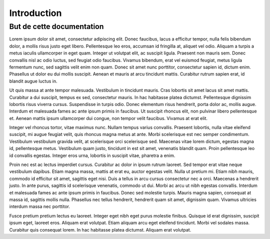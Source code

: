 Introduction
############

But de cette documentation
--------------------------

Lorem ipsum dolor sit amet, consectetur adipiscing elit. Donec faucibus, lacus a efficitur tempor, nulla felis bibendum dolor, a mollis risus justo eget libero. Pellentesque leo eros, accumsan id fringilla at, aliquet vel odio. Aliquam a turpis a metus iaculis ullamcorper in eget quam. Integer ut volutpat elit, ac suscipit ligula. Praesent non mauris sem. Donec convallis nisl ac odio luctus, sed feugiat odio faucibus. Vivamus bibendum, erat vel euismod feugiat, metus ligula fermentum nunc, sed sagittis velit enim non quam. Donec sit amet nunc porttitor, consectetur sapien id, dictum enim. Phasellus ut dolor eu dui mollis suscipit. Aenean et mauris at arcu tincidunt mattis. Curabitur rutrum sapien erat, id blandit augue luctus in.

Ut quis massa at ante tempor malesuada. Vestibulum in tincidunt mauris. Cras lobortis sit amet lacus sit amet mattis. Curabitur a dui suscipit, tempus ex sed, consectetur mauris. In hac habitasse platea dictumst. Pellentesque dignissim lobortis risus viverra cursus. Suspendisse in turpis odio. Donec elementum risus hendrerit, porta dolor ac, mollis augue. Interdum et malesuada fames ac ante ipsum primis in faucibus. Ut suscipit rhoncus elit, non pulvinar libero pellentesque et. Aenean mattis ipsum ullamcorper dui congue, non tempor velit faucibus. Vivamus at erat elit.

Integer vel rhoncus tortor, vitae maximus nunc. Nullam tempus varius convallis. Praesent lobortis, nulla vitae eleifend suscipit, mi augue feugiat velit, quis rhoncus magna metus at ante. Morbi scelerisque est nec semper condimentum. Vestibulum vestibulum gravida velit, at scelerisque orci scelerisque sed. Maecenas vitae lorem dictum, egestas magna id, pellentesque metus. Vestibulum quam justo, tincidunt in est sit amet, venenatis blandit quam. Proin pellentesque leo id convallis egestas. Integer eros urna, lobortis in suscipit vitae, pharetra a enim.

Proin nec est ac lectus imperdiet cursus. Curabitur ac dolor in ipsum rutrum laoreet. Sed tempor erat vitae neque vestibulum dapibus. Etiam magna massa, mattis at erat eu, auctor egestas velit. Nulla ut pretium mi. Etiam nibh mauris, commodo id efficitur sit amet, sagittis eget nisi. Duis a tellus in arcu cursus consectetur nec a orci. Maecenas a hendrerit justo. In ante purus, sagittis id scelerisque venenatis, commodo ut dui. Morbi ac arcu ut nibh egestas convallis. Interdum et malesuada fames ac ante ipsum primis in faucibus. Donec sed molestie turpis. Mauris magna sapien, consequat at massa id, sagittis mollis nulla. Phasellus nec tellus hendrerit, hendrerit quam sit amet, dignissim quam. Vivamus ultricies interdum massa nec porttitor.

Fusce pretium pretium lectus eu laoreet. Integer eget nibh eget purus molestie finibus. Quisque id erat dignissim, suscipit ipsum eget, laoreet eros. Aliquam erat volutpat. Etiam aliquam arcu eget eleifend tincidunt. Morbi vel sodales massa. Curabitur quis consequat lorem. In hac habitasse platea dictumst. Aliquam erat volutpat.
